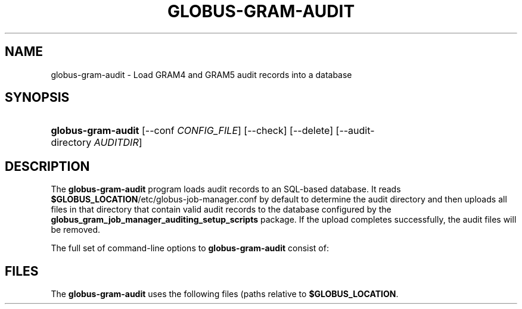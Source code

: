 '\" t
.\"     Title: globus-gram-audit
.\"    Author: [FIXME: author] [see http://docbook.sf.net/el/author]
.\" Generator: DocBook XSL Stylesheets v1.75.2 <http://docbook.sf.net/>
.\"      Date: 10/28/2009
.\"    Manual: GRAM5 Commands
.\"    Source: University of Chicago
.\"  Language: English
.\"
.TH "GLOBUS\-GRAM\-AUDIT" "8" "10/28/2009" "University of Chicago" "GRAM5 Commands"
.\" -----------------------------------------------------------------
.\" * set default formatting
.\" -----------------------------------------------------------------
.\" disable hyphenation
.nh
.\" disable justification (adjust text to left margin only)
.ad l
.\" -----------------------------------------------------------------
.\" * MAIN CONTENT STARTS HERE *
.\" -----------------------------------------------------------------
.SH "NAME"
globus-gram-audit \- Load GRAM4 and GRAM5 audit records into a database
.SH "SYNOPSIS"
.HP \w'\fBglobus\-gram\-audit\fR\ 'u
\fBglobus\-gram\-audit\fR [\-\-conf\ \fICONFIG_FILE\fR] [\-\-check] [\-\-delete] [\-\-audit\-directory\ \fIAUDITDIR\fR]
.SH "DESCRIPTION"
.PP
The
\fBglobus\-gram\-audit\fR
program loads audit records to an SQL\-based database\&. It reads
\fB$GLOBUS_LOCATION\fR/etc/globus\-job\-manager\&.conf
by default to determine the audit directory and then uploads all files in that directory that contain valid audit records to the database configured by the
\fBglobus_gram_job_manager_auditing_setup_scripts\fR
package\&. If the upload completes successfully, the audit files will be removed\&.
.PP
The full set of command\-line options to
\fBglobus\-gram\-audit\fR
consist of:
.TS
tab(:);
l l
l l
l l
l l
l l.
T{
\fB\-\-conf \fR\fB\fICONFIG_FILE\fR\fR
T}:T{
.sp
Use \fICONFIG_FILE\fR instead of the default from the configuration file for audit database configuration\&.
T}
T{
\fB\-\-check\fR
T}:T{
.sp
Check whether the insertion of a record was successful by querying the database after inserting the records\&. This is used in tests\&.
T}
T{
\fB\-\-delete\fR
T}:T{
Delete audit records from the database right after inserting them\&. This is used in tests to avoid filling the databse with test records\&.
T}
T{
\fB\-\-audit\-directory \fR\fB\fIDIR\fR\fR
T}:T{
Look for audit records in \fIDIR\fR, instead of looking in the directory specified in the job manager configuration\&. This is used in tests to control which records are loaded to the database and then deleted\&.
T}
T{
\fB\-\-query \fR\fB\fISQL\fR\fR
T}:T{
Perform the given SQL query on the audit database\&. This uses the database information from the configuration file to determine how to contact the database\&.
T}
.TE
.sp 1
.SH "FILES"
.PP
The
\fBglobus\-gram\-audit\fR
uses the following files (paths relative to
\fB$GLOBUS_LOCATION\fR\&.
.TS
tab(:);
l l
l l.
T{
etc/globus\-gram\-job\-manager\&.conf
T}:T{
.sp
GRAM5 job manager configuration\&. It includes the default path to the audit directory
T}
T{
etc/globus\-gram\-audit\&.conf
T}:T{
.sp
Audit configuration\&. It includes the information needed to contact the audit database\&.
T}
.TE
.sp 1

